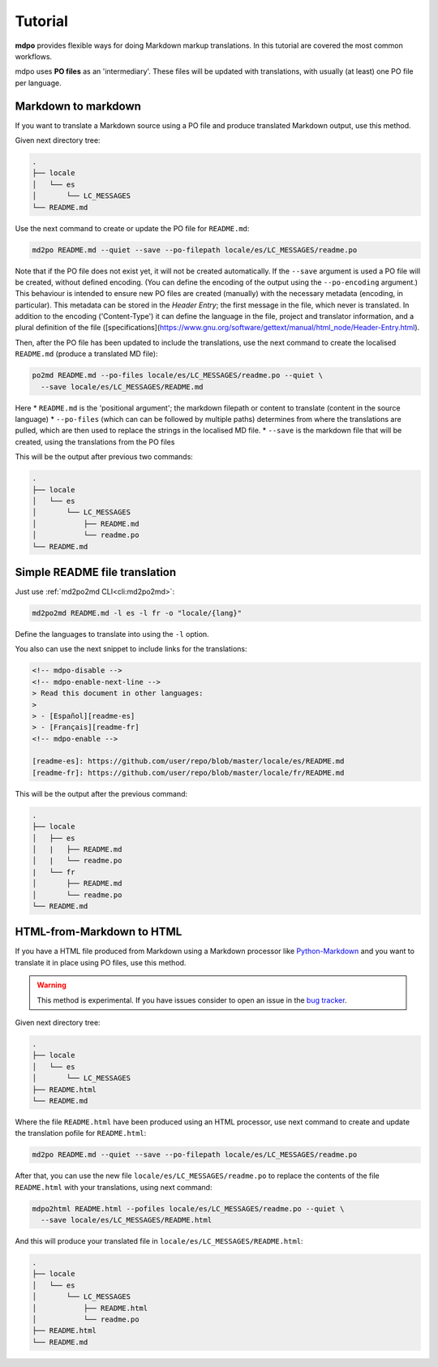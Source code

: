 ********
Tutorial
********

**mdpo** provides flexible ways for doing Markdown markup translations. In this
tutorial are covered the most common workflows.

mdpo uses **PO files** as an 'intermediary'. These files will be updated with translations, with usually (at least) one PO file per language.

.. raw:: html

   <hr>

Markdown to markdown
====================

If you want to translate a Markdown source using a PO file and produce
translated Markdown output, use this method.

Given next directory tree:

.. code-block:: bash

   .
   ├── locale
   │   └── es
   │       └── LC_MESSAGES
   └── README.md


Use the next command to create or update the PO file for ``README.md``:

.. code-block:: bash

   md2po README.md --quiet --save --po-filepath locale/es/LC_MESSAGES/readme.po

Note that if the PO file does not exist yet, it will not be created automatically. If the ``--save`` argument is used a PO file will be created, without defined encoding. (You can define the encoding of the output using the ``--po-encoding`` argument.) This behaviour is intended to ensure new PO files are created (manually) with the necessary metadata (encoding, in particular). This metadata can be stored in the *Header Entry*; the first message in the file, which never is translated. In addition to the encoding ('Content-Type') it can define the language in the file, project and translator information, and a plural definition of the file ([specifications](https://www.gnu.org/software/gettext/manual/html_node/Header-Entry.html).

Then, after the PO file has been updated to include the translations, use the next command to create the localised ``README.md`` (produce a translated MD file):

.. code-block:: bash

   po2md README.md --po-files locale/es/LC_MESSAGES/readme.po --quiet \
     --save locale/es/LC_MESSAGES/README.md

Here
* ``README.md`` is the 'positional argument'; the markdown filepath or content to translate (content in the source language)
* ``--po-files`` (which can can be followed by multiple paths) determines from where the translations are pulled, which are then used to replace the strings in the localised MD file.
* ``--save`` is the markdown file that will be created, using the translations from the PO files

This will be the output after previous two commands:

.. code-block::

   .
   ├── locale
   │   └── es
   │       └── LC_MESSAGES
   │           ├── README.md
   │           └── readme.po
   └── README.md

.. seealso::
   * :ref:`md2po CLI<cli:md2po>`
   * :ref:`po2md CLI<cli:po2md>`

.. raw:: html

   <hr>

Simple README file translation
==============================

Just use :ref:`md2po2md CLI<cli:md2po2md>`:

.. code-block:: bash

  md2po2md README.md -l es -l fr -o "locale/{lang}"

Define the languages to translate into using the ``-l`` option.

You also can use the next snippet to include links for the translations:

.. code-block:: html

  <!-- mdpo-disable -->
  <!-- mdpo-enable-next-line -->
  > Read this document in other languages:
  >
  > - [Español][readme-es]
  > - [Français][readme-fr]
  <!-- mdpo-enable -->

  [readme-es]: https://github.com/user/repo/blob/master/locale/es/README.md
  [readme-fr]: https://github.com/user/repo/blob/master/locale/fr/README.md

This will be the output after the previous command:

.. code-block:: bash

   .
   ├── locale
   │   ├── es
   │   |   ├── README.md
   │   |   └── readme.po 
   |   └── fr
   │       ├── README.md
   │       └── readme.po 
   └── README.md

.. seealso::
   * :ref:`md2po2md CLI<cli:md2po2md>`

.. raw:: html

   <hr>

HTML-from-Markdown to HTML
==========================

If you have a HTML file produced from Markdown using a Markdown processor like
`Python-Markdown <markdown_py>`_ and you want to translate it in place using
PO files, use this method.

.. warning::
   This method is experimental. If you have issues consider to open an issue
   in the `bug tracker <bug_tracker>`_.


Given next directory tree:

.. code-block:: bash

   .
   ├── locale
   │   └── es
   │       └── LC_MESSAGES
   ├── README.html
   └── README.md

Where the file ``README.html`` have been produced using an HTML processor, use
next command to create and update the translation pofile for ``README.html``:

.. code-block:: bash

   md2po README.md --quiet --save --po-filepath locale/es/LC_MESSAGES/readme.po

After that, you can use the new file ``locale/es/LC_MESSAGES/readme.po`` to
replace the contents of the file ``README.html`` with your translations, using
next command:

.. code-block:: bash

   mdpo2html README.html --pofiles locale/es/LC_MESSAGES/readme.po --quiet \
     --save locale/es/LC_MESSAGES/README.html

And this will produce your translated file in
``locale/es/LC_MESSAGES/README.html``:

.. code-block::

   .
   ├── locale
   │   └── es
   │       └── LC_MESSAGES
   │           ├── README.html
   │           └── readme.po
   ├── README.html
   └── README.md

.. seealso::
   * :ref:`mdpo2html CLI<cli:mdpo2html>`

.. markdown_py: https://github.com/Python-Markdown/markdown
.. bug_tracker: https://github.com/mondeja/mdpo/issues
